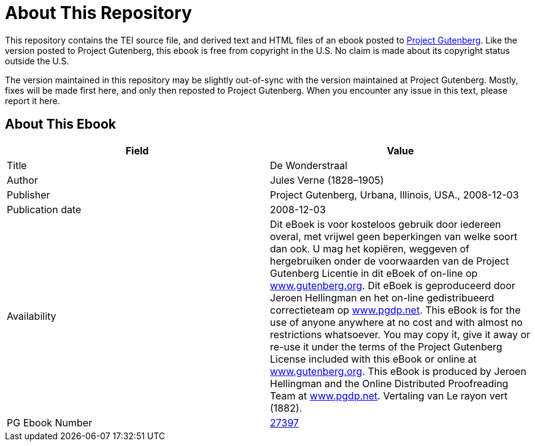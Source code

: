 = About This Repository

This repository contains the TEI source file, and derived text and HTML files of an ebook posted to https://www.gutenberg.org/[Project Gutenberg]. Like the version posted to Project Gutenberg, this ebook is free from copyright in the U.S. No claim is made about its copyright status outside the U.S.

The version maintained in this repository may be slightly out-of-sync with the version maintained at Project Gutenberg. Mostly, fixes will be made first here, and only then reposted to Project Gutenberg. When you encounter any issue in this text, please report it here.

== About This Ebook

|===
|Field |Value

|Title |De Wonderstraal
|Author |Jules Verne (1828–1905)
|Publisher |Project Gutenberg, Urbana, Illinois, USA., 2008-12-03
|Publication date |2008-12-03
|Availability |Dit eBoek is voor kosteloos gebruik door iedereen overal, met vrijwel geen beperkingen van welke soort dan ook. U mag het kopiëren, weggeven of hergebruiken onder de voorwaarden van de Project Gutenberg Licentie in dit eBoek of on-line op https://www.gutenberg.org/[www.gutenberg.org]. Dit eBoek is geproduceerd door Jeroen Hellingman en het on-line gedistribueerd correctieteam op https://www.pgdp.net/[www.pgdp.net]. This eBook is for the use of anyone anywhere at no cost and with almost no restrictions whatsoever. You may copy it, give it away or re-use it under the terms of the Project Gutenberg License included with this eBook or online at https://www.gutenberg.org/[www.gutenberg.org]. This eBook is produced by Jeroen Hellingman and the Online Distributed Proofreading Team at https://www.pgdp.net/[www.pgdp.net]. Vertaling van Le rayon vert (1882).
|PG Ebook Number |https://www.gutenberg.org/ebooks/27397[27397]
|===
